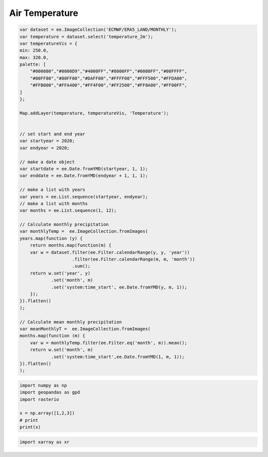 Air Temperature
==========================


.. code-block:: JavaScript
    
    var dataset = ee.ImageCollection('ECMWF/ERA5_LAND/MONTHLY');
    var temperature = dataset.select('temperature_2m');
    var temperatureVis = {
    min: 250.0,
    max: 320.0,
    palette: [
        "#000080","#0000D9","#4000FF","#8000FF","#0080FF","#00FFFF",
        "#00FF80","#80FF00","#DAFF00","#FFFF00","#FFF500","#FFDA00",
        "#FFB000","#FFA400","#FF4F00","#FF2500","#FF0A00","#FF00FF",
    ]
    };

    Map.addLayer(temperature, temperatureVis, 'Temperature');


    // set start and end year
    var startyear = 2020;
    var endyear = 2020;
    
    // make a date object
    var startdate = ee.Date.fromYMD(startyear, 1, 1);
    var enddate = ee.Date.fromYMD(endyear + 1, 1, 1);
    
    // make a list with years
    var years = ee.List.sequence(startyear, endyear);
    // make a list with months
    var months = ee.List.sequence(1, 12);

    // Calculate monthly precipitation
    var monthlyTemp =  ee.ImageCollection.fromImages(
    years.map(function (y) {
        return months.map(function(m) {
        var w = dataset.filter(ee.Filter.calendarRange(y, y, 'year'))
                        .filter(ee.Filter.calendarRange(m, m, 'month'))
                        .sum();
        return w.set('year', y)
                .set('month', m)
                .set('system:time_start', ee.Date.fromYMD(y, m, 1));
        });
    }).flatten()
    );

    // Calculate mean monthly precipitation
    var meanMonthlyT =  ee.ImageCollection.fromImages(
    months.map(function (m) {
        var w = monthlyTemp.filter(ee.Filter.eq('month', m)).mean();
        return w.set('month', m)
                .set('system:time_start',ee.Date.fromYMD(1, m, 1));
    }).flatten()
    );


.. code-block:: python

    import numpy as np
    import geopandas as gpd
    import rasterio

    x = np.array([1,2,3])
    # print
    print(x)


.. code-block:: python

    import xarray as xr
    